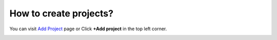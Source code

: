 How to create projects?
=======================

You can visit `Add Project <https://www.testomato.com/project/create>`_ page or
Click **+Add project** in the top left corner.

.. image:: /account/add-project.png
   :alt: Add project
   :align: center
